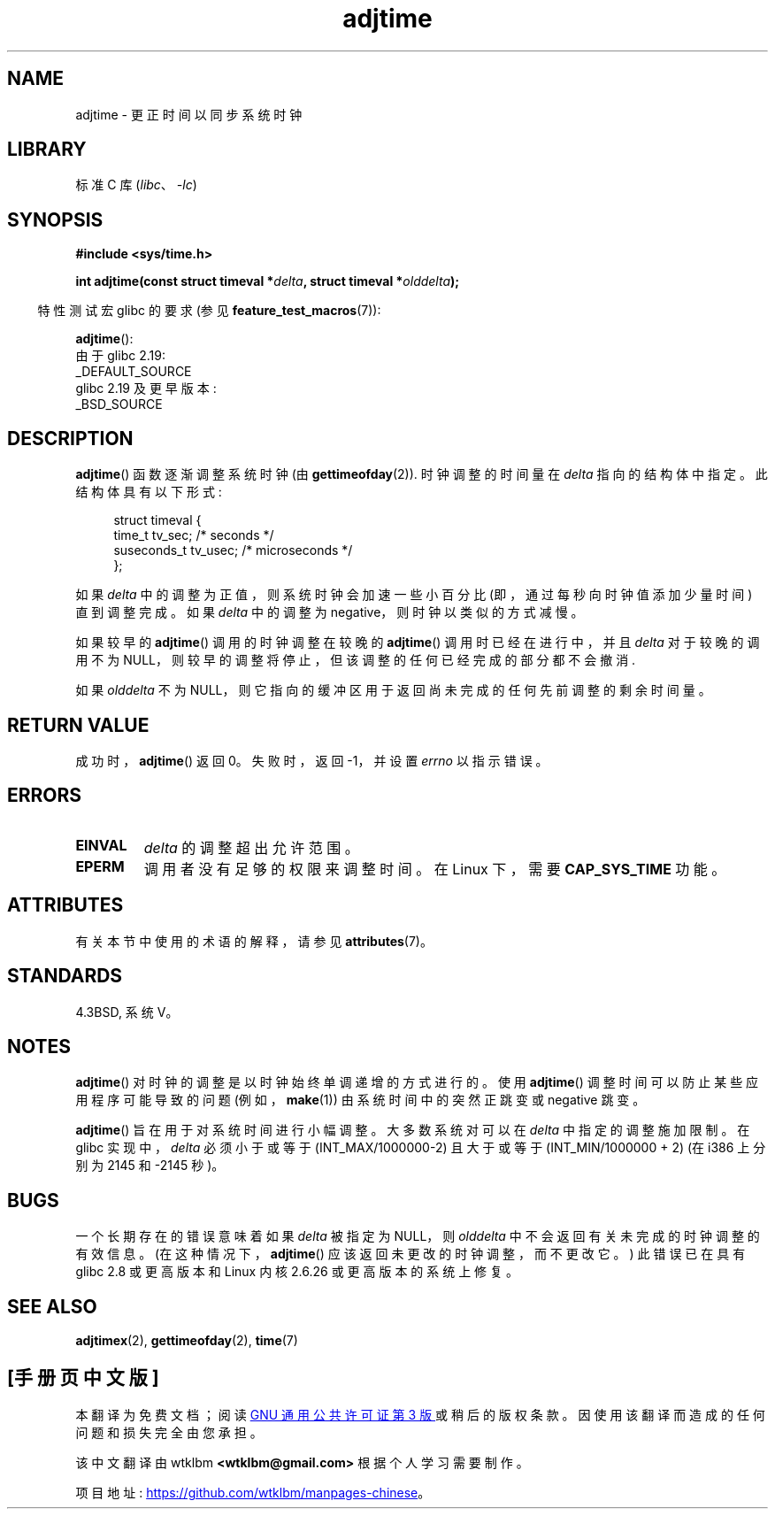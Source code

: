 .\" -*- coding: UTF-8 -*-
'\" t
.\" Copyright (c) 2006 by Michael Kerrisk <mtk.manpages@gmail.com>
.\"
.\" SPDX-License-Identifier: Linux-man-pages-copyleft
.\"
.\"*******************************************************************
.\"
.\" This file was generated with po4a. Translate the source file.
.\"
.\"*******************************************************************
.TH adjtime 3 2023\-02\-05 "Linux man\-pages 6.03" 
.SH NAME
adjtime \- 更正时间以同步系统时钟
.SH LIBRARY
标准 C 库 (\fIlibc\fP、\fI\-lc\fP)
.SH SYNOPSIS
.nf
\fB#include <sys/time.h>\fP
.PP
\fBint adjtime(const struct timeval *\fP\fIdelta\fP\fB, struct timeval *\fP\fIolddelta\fP\fB);\fP
.fi
.PP
.RS -4
特性测试宏 glibc 的要求 (参见 \fBfeature_test_macros\fP(7)):
.RE
.PP
\fBadjtime\fP():
.nf
    由于 glibc 2.19:
        _DEFAULT_SOURCE
    glibc 2.19 及更早版本:
        _BSD_SOURCE
.fi
.SH DESCRIPTION
\fBadjtime\fP() 函数逐渐调整系统时钟 (由 \fBgettimeofday\fP(2)).  时钟调整的时间量在 \fIdelta\fP
指向的结构体中指定。 此结构体具有以下形式:
.PP
.in +4n
.EX
struct timeval {
    time_t      tv_sec;     /* seconds */
    suseconds_t tv_usec;    /* microseconds */
};
.EE
.in
.PP
如果 \fIdelta\fP 中的调整为正值，则系统时钟会加速一些小百分比 (即，通过每秒向时钟值添加少量时间) 直到调整完成。 如果 \fIdelta\fP
中的调整为 negative，则时钟以类似的方式减慢。
.PP
如果较早的 \fBadjtime\fP() 调用的时钟调整在较晚的 \fBadjtime\fP() 调用时已经在进行中，并且 \fIdelta\fP 对于较晚的调用不为
NULL，则较早的调整将停止，但该调整的任何已经完成的部分都不会撤消.
.PP
如果 \fIolddelta\fP 不为 NULL，则它指向的缓冲区用于返回尚未完成的任何先前调整的剩余时间量。
.SH "RETURN VALUE"
成功时，\fBadjtime\fP() 返回 0。 失败时，返回 \-1，并设置 \fIerrno\fP 以指示错误。
.SH ERRORS
.TP 
\fBEINVAL\fP
\fIdelta\fP 的调整超出允许范围。
.TP 
\fBEPERM\fP
调用者没有足够的权限来调整时间。 在 Linux 下，需要 \fBCAP_SYS_TIME\fP 功能。
.SH ATTRIBUTES
有关本节中使用的术语的解释，请参见 \fBattributes\fP(7)。
.ad l
.nh
.TS
allbox;
lbx lb lb
l l l.
Interface	Attribute	Value
T{
\fBadjtime\fP()
T}	Thread safety	MT\-Safe
.TE
.hy
.ad
.sp 1
.SH STANDARDS
4.3BSD, 系统 V。
.SH NOTES
\fBadjtime\fP() 对时钟的调整是以时钟始终单调递增的方式进行的。 使用 \fBadjtime\fP() 调整时间可以防止某些应用程序可能导致的问题
(例如，\fBmake\fP(1)) 由系统时间中的突然正跳变或 negative 跳变。
.PP
\fBadjtime\fP() 旨在用于对系统时间进行小幅调整。 大多数系统对可以在 \fIdelta\fP 中指定的调整施加限制。 在 glibc
实现中，\fIdelta\fP 必须小于或等于 (INT_MAX/1000000\-2) 且大于或等于 (INT_MIN/1000000 + 2) (在
i386 上分别为 2145 和 \-2145 秒)。
.SH BUGS
.\" http://sourceware.org/bugzilla/show_bug?id=2449
.\" http://bugzilla.kernel.org/show_bug.cgi?id=6761
.\" Thanks to the new adjtimex() ADJ_OFFSET_SS_READ flag
一个长期存在的错误意味着如果 \fIdelta\fP 被指定为 NULL，则 \fIolddelta\fP 中不会返回有关未完成的时钟调整的有效信息。
(在这种情况下，\fBadjtime\fP() 应该返回未更改的时钟调整，而不更改它。) 此错误已在具有 glibc 2.8 或更高版本和 Linux 内核
2.6.26 或更高版本的系统上修复。
.SH "SEE ALSO"
\fBadjtimex\fP(2), \fBgettimeofday\fP(2), \fBtime\fP(7)
.PP
.SH [手册页中文版]
.PP
本翻译为免费文档；阅读
.UR https://www.gnu.org/licenses/gpl-3.0.html
GNU 通用公共许可证第 3 版
.UE
或稍后的版权条款。因使用该翻译而造成的任何问题和损失完全由您承担。
.PP
该中文翻译由 wtklbm
.B <wtklbm@gmail.com>
根据个人学习需要制作。
.PP
项目地址:
.UR \fBhttps://github.com/wtklbm/manpages-chinese\fR
.ME 。

